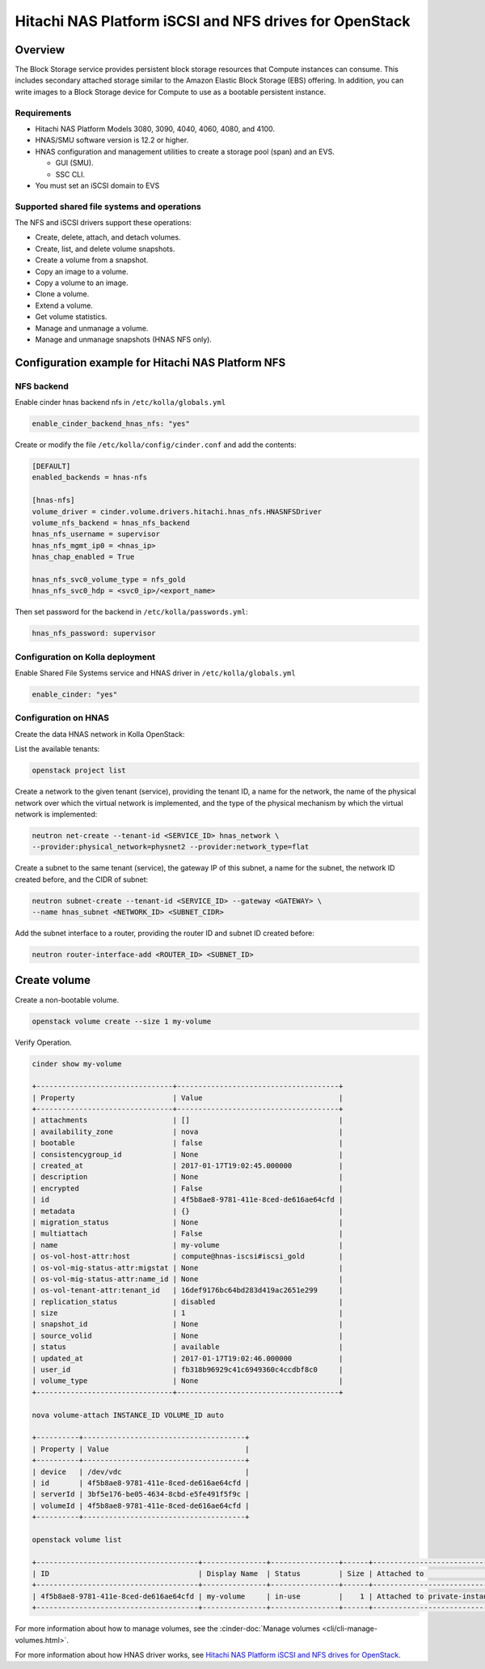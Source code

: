 .. _cinder-guide-hnas:

========================================================
Hitachi NAS Platform iSCSI and NFS drives for OpenStack
========================================================

Overview
~~~~~~~~

The Block Storage service provides persistent block storage resources that
Compute instances can consume. This includes secondary attached storage similar
to the Amazon Elastic Block Storage (EBS) offering. In addition, you can write
images to a Block Storage device for Compute to use as a bootable persistent
instance.

Requirements
------------

- Hitachi NAS Platform Models 3080, 3090, 4040, 4060, 4080, and 4100.

- HNAS/SMU software version is 12.2 or higher.

- HNAS configuration and management utilities to create a storage pool (span)
  and an EVS.

  -  GUI (SMU).

  -  SSC CLI.

- You must set an iSCSI domain to EVS

Supported shared file systems and operations
--------------------------------------------

The NFS and iSCSI drivers support these operations:

- Create, delete, attach, and detach volumes.

- Create, list, and delete volume snapshots.

- Create a volume from a snapshot.

- Copy an image to a volume.

- Copy a volume to an image.

- Clone a volume.

- Extend a volume.

- Get volume statistics.

- Manage and unmanage a volume.

- Manage and unmanage snapshots (HNAS NFS only).

Configuration example for Hitachi NAS Platform NFS
~~~~~~~~~~~~~~~~~~~~~~~~~~~~~~~~~~~~~~~~~~~~~~~~~~

NFS backend
-----------

Enable cinder hnas backend nfs in ``/etc/kolla/globals.yml``

.. code-block:: yaml

   enable_cinder_backend_hnas_nfs: "yes"

Create or modify the file ``/etc/kolla/config/cinder.conf`` and
add the contents:

.. path /etc/kolla/config/cinder.conf
.. code-block:: ini

   [DEFAULT]
   enabled_backends = hnas-nfs

   [hnas-nfs]
   volume_driver = cinder.volume.drivers.hitachi.hnas_nfs.HNASNFSDriver
   volume_nfs_backend = hnas_nfs_backend
   hnas_nfs_username = supervisor
   hnas_nfs_mgmt_ip0 = <hnas_ip>
   hnas_chap_enabled = True

   hnas_nfs_svc0_volume_type = nfs_gold
   hnas_nfs_svc0_hdp = <svc0_ip>/<export_name>

Then set password for the backend in ``/etc/kolla/passwords.yml``:

.. code-block:: yaml

   hnas_nfs_password: supervisor

Configuration on Kolla deployment
---------------------------------

Enable Shared File Systems service and HNAS driver in
``/etc/kolla/globals.yml``

.. code-block:: yaml

   enable_cinder: "yes"

Configuration on HNAS
---------------------

Create the data HNAS network in Kolla OpenStack:

List the available tenants:

.. code-block:: console

   openstack project list

Create a network to the given tenant (service), providing the tenant ID,
a name for the network, the name of the physical network over which the
virtual network is implemented, and the type of the physical mechanism by
which the virtual network is implemented:

.. code-block:: console

   neutron net-create --tenant-id <SERVICE_ID> hnas_network \
   --provider:physical_network=physnet2 --provider:network_type=flat

Create a subnet to the same tenant (service), the gateway IP of this subnet,
a name for the subnet, the network ID created before, and the CIDR of
subnet:

.. code-block:: console

   neutron subnet-create --tenant-id <SERVICE_ID> --gateway <GATEWAY> \
   --name hnas_subnet <NETWORK_ID> <SUBNET_CIDR>

Add the subnet interface to a router, providing the router ID and subnet
ID created before:

.. code-block:: console

   neutron router-interface-add <ROUTER_ID> <SUBNET_ID>

Create volume
~~~~~~~~~~~~~

Create a non-bootable volume.

.. code-block:: console

   openstack volume create --size 1 my-volume

Verify Operation.

.. code-block:: console

   cinder show my-volume

   +--------------------------------+--------------------------------------+
   | Property                       | Value                                |
   +--------------------------------+--------------------------------------+
   | attachments                    | []                                   |
   | availability_zone              | nova                                 |
   | bootable                       | false                                |
   | consistencygroup_id            | None                                 |
   | created_at                     | 2017-01-17T19:02:45.000000           |
   | description                    | None                                 |
   | encrypted                      | False                                |
   | id                             | 4f5b8ae8-9781-411e-8ced-de616ae64cfd |
   | metadata                       | {}                                   |
   | migration_status               | None                                 |
   | multiattach                    | False                                |
   | name                           | my-volume                            |
   | os-vol-host-attr:host          | compute@hnas-iscsi#iscsi_gold        |
   | os-vol-mig-status-attr:migstat | None                                 |
   | os-vol-mig-status-attr:name_id | None                                 |
   | os-vol-tenant-attr:tenant_id   | 16def9176bc64bd283d419ac2651e299     |
   | replication_status             | disabled                             |
   | size                           | 1                                    |
   | snapshot_id                    | None                                 |
   | source_volid                   | None                                 |
   | status                         | available                            |
   | updated_at                     | 2017-01-17T19:02:46.000000           |
   | user_id                        | fb318b96929c41c6949360c4ccdbf8c0     |
   | volume_type                    | None                                 |
   +--------------------------------+--------------------------------------+

   nova volume-attach INSTANCE_ID VOLUME_ID auto

   +----------+--------------------------------------+
   | Property | Value                                |
   +----------+--------------------------------------+
   | device   | /dev/vdc                             |
   | id       | 4f5b8ae8-9781-411e-8ced-de616ae64cfd |
   | serverId | 3bf5e176-be05-4634-8cbd-e5fe491f5f9c |
   | volumeId | 4f5b8ae8-9781-411e-8ced-de616ae64cfd |
   +----------+--------------------------------------+

   openstack volume list

   +--------------------------------------+---------------+----------------+------+-------------------------------------------+
   | ID                                   | Display Name  | Status         | Size | Attached to                               |
   +--------------------------------------+---------------+----------------+------+-------------------------------------------+
   | 4f5b8ae8-9781-411e-8ced-de616ae64cfd | my-volume     | in-use         |    1 | Attached to private-instance on /dev/vdb  |
   +--------------------------------------+---------------+----------------+------+-------------------------------------------+

For more information about how to manage volumes, see the
:cinder-doc:`Manage volumes
<cli/cli-manage-volumes.html>`.

For more information about how HNAS driver works, see
`Hitachi NAS Platform iSCSI and NFS drives for OpenStack
<https://docs.openstack.org/newton/config-reference/block-storage/drivers/hds-hnas-driver.html>`__.
